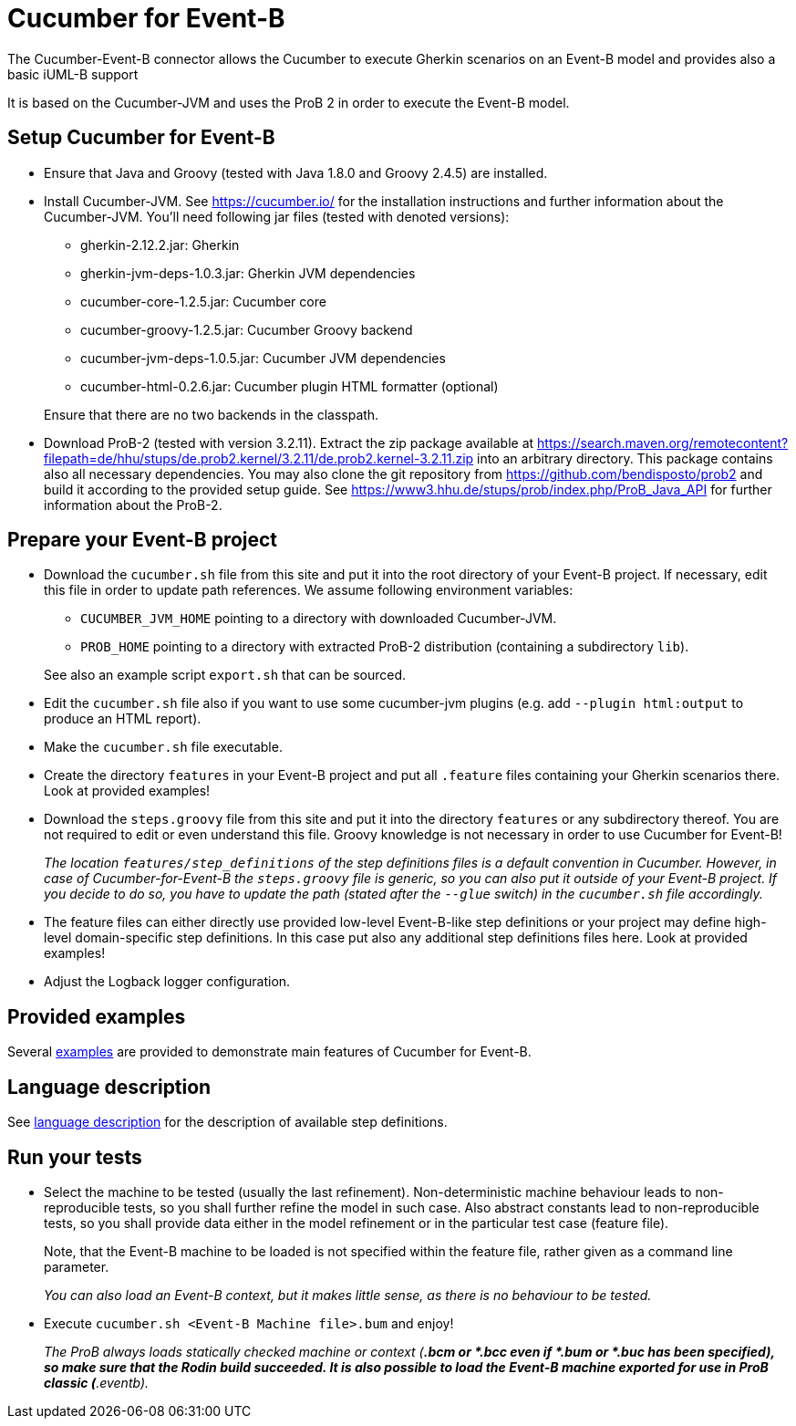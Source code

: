 = Cucumber for Event-B

The Cucumber-Event-B connector allows the Cucumber to execute Gherkin scenarios on an Event-B model and provides also a basic iUML-B support

It is based on the Cucumber-JVM and uses the ProB 2 in order to execute the Event-B model.


== Setup Cucumber for Event-B

* Ensure that Java and Groovy (tested with Java 1.8.0 and Groovy 2.4.5) are installed.

* Install Cucumber-JVM.
  See https://cucumber.io/ for the installation instructions and further information about the Cucumber-JVM. You'll need following jar files (tested with denoted versions):
  ** gherkin-2.12.2.jar: Gherkin
  ** gherkin-jvm-deps-1.0.3.jar: Gherkin JVM dependencies
  ** cucumber-core-1.2.5.jar: Cucumber core
  ** cucumber-groovy-1.2.5.jar: Cucumber Groovy backend
  ** cucumber-jvm-deps-1.0.5.jar: Cucumber JVM dependencies
  ** cucumber-html-0.2.6.jar: Cucumber plugin HTML formatter (optional)

+
Ensure that there are no two backends in the classpath.

* Download ProB-2 (tested with version 3.2.11).
  Extract the zip package available at https://search.maven.org/remotecontent?filepath=de/hhu/stups/de.prob2.kernel/3.2.11/de.prob2.kernel-3.2.11.zip into an arbitrary directory. This package contains also all necessary dependencies.
  You may also clone the git repository from https://github.com/bendisposto/prob2 and build it according to the provided setup guide.
  See https://www3.hhu.de/stups/prob/index.php/ProB_Java_API for further information about the ProB-2.


== Prepare your Event-B project

* Download the `cucumber.sh` file from this site and put it into the root directory of your Event-B project.
  If necessary, edit this file in order to update path references. We assume following environment variables:
  ** `CUCUMBER_JVM_HOME` pointing to a directory with downloaded Cucumber-JVM.
  ** `PROB_HOME` pointing to a directory with extracted ProB-2 distribution (containing a subdirectory `lib`).

+
See also an example script `export.sh` that can be sourced.

* Edit the `cucumber.sh` file also if you want to use some cucumber-jvm plugins (e.g. add `--plugin html:output` to produce an HTML report).

* Make the `cucumber.sh` file executable.

* Create the directory `features` in your Event-B project and put all `.feature` files containing your Gherkin scenarios there. Look at provided examples!

* Download the `steps.groovy` file from this site and put it into the directory `features` or any subdirectory thereof.
  You are not required to edit or even understand this file. Groovy knowledge is not necessary in order to use Cucumber for Event-B!
+
_The location `features/step_definitions` of the step definitions files is a default convention in Cucumber. However, in case of Cucumber-for-Event-B the `steps.groovy` file is generic, so you can also put it outside of your Event-B project. If you decide to do so, you have to update the path (stated after the `--glue` switch) in the `cucumber.sh` file accordingly._

* The feature files can either directly use provided low-level Event-B-like step definitions or your project may define high-level domain-specific step definitions. In this case put also any additional step definitions files here. Look at provided examples!

* Adjust the Logback logger configuration.


== Provided examples

Several link:Examples.adoc[examples] are provided to demonstrate main features of Cucumber for Event-B.


== Language description

See link:Language.adoc[language description] for the description of available step definitions.


== Run your tests

* Select the machine to be tested (usually the last refinement). Non-deterministic machine behaviour leads to non-reproducible tests, so you shall further refine the model in such case. Also abstract constants lead to non-reproducible tests, so you shall provide data either in the model refinement or in the particular test case (feature file).
+
Note, that the Event-B machine to be loaded is not specified within the feature file, rather given as a command line parameter.
+
_You can also load an Event-B context, but it makes little sense, as there is no behaviour to be tested._

* Execute `cucumber.sh <Event-B Machine file>.bum` and enjoy!
+
_The ProB always loads statically checked machine or context (*.bcm or *.bcc even if *.bum or *.buc has been specified), so make sure that the Rodin build succeeded. It is also possible to load the Event-B machine exported for use in ProB classic (*.eventb)._

